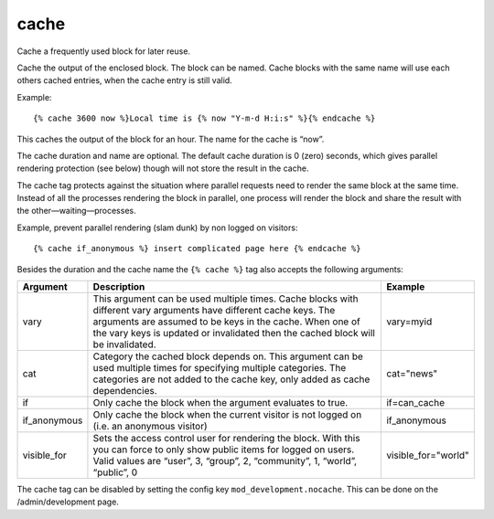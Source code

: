 .. highlight:: django
.. index:: tag; cache
.. _tag-cache:

cache
=====

Cache a frequently used block for later reuse.

Cache the output of the enclosed block.  The block can be named.  Cache blocks with the same name will use each others cached entries, when the cache entry is still valid.

Example::

   {% cache 3600 now %}Local time is {% now "Y-m-d H:i:s" %}{% endcache %}

This caches the output of the block for an hour.  The name for the cache is “now”.

The cache duration and name are optional. The default cache duration is 0 (zero) seconds, which gives parallel rendering protection (see below) though will not store the result in the cache.

The cache tag protects against the situation where parallel requests need to render the same block at the same time. Instead of all the processes rendering the block in parallel, one process will render the block and share the result with the other—waiting—processes.

Example, prevent parallel rendering (slam dunk) by non logged on visitors::

   {% cache if_anonymous %} insert complicated page here {% endcache %}

Besides the duration and the cache name the ``{% cache %}`` tag also accepts the following arguments:

+------------+----------------------------------------------------------------------------+--------------------+
|Argument    |Description                                                                 |Example             |
+============+============================================================================+====================+
|vary        |This argument can be used multiple times.  Cache blocks with different vary |vary=myid           |
|            |arguments have different cache keys.  The arguments are assumed to be keys  |                    |
|            |in the cache.  When one of the vary keys is updated or invalidated then the |                    |
|            |cached block will be invalidated.                                           |                    |
+------------+----------------------------------------------------------------------------+--------------------+
|cat         |Category the cached block depends on. This argument can be used multiple    |cat="news"          |
|            |times for specifying multiple categories. The categories are not added to   |                    |
|            |the cache key, only added as cache dependencies.                            |                    |
+------------+----------------------------------------------------------------------------+--------------------+
|if          |Only cache the block when the argument evaluates to true.                   |if=can_cache        |
+------------+----------------------------------------------------------------------------+--------------------+
|if_anonymous|Only cache the block when the current visitor is not logged on (i.e. an     |if_anonymous        |
|            |anonymous visitor)                                                          |                    |
+------------+----------------------------------------------------------------------------+--------------------+
|visible_for |Sets the access control user for rendering the block.  With this you can    |visible_for="world" |
|            |force to only show public items for logged on users.  Valid values are      |                    |
|            |“user”, 3, “group”, 2, “community”, 1, “world”, “public”, 0                 |                    |
+------------+----------------------------------------------------------------------------+--------------------+

The cache tag can be disabled by setting the config key ``mod_development.nocache``. This can be done on
the /admin/development page.